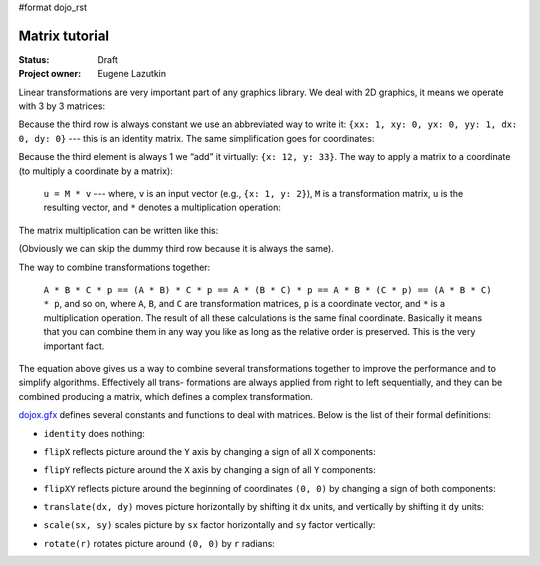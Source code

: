 #format dojo_rst

Matrix tutorial
===============

:Status: Draft
:Project owner: Eugene Lazutkin

Linear transformations are very important part of any graphics library. We deal
with 2D graphics, it means we operate with 3 by 3 matrices:

.. image :: attachment:matrix01.png

Because the third row is always constant we use an abbreviated way to write it:
``{xx: 1, xy: 0, yx: 0, yy: 1, dx: 0, dy: 0}`` --- this is an identity matrix. The same
simplification goes for coordinates:

.. image :: attachment:matrix02.png

Because the third element is always 1 we “add” it virtually: ``{x: 12, y: 33}``.
The way to apply a matrix to a coordinate (to multiply a coordinate by a
matrix):

  ``u = M * v`` --- where, ``v`` is an input vector (e.g., ``{x: 1, y: 2}``), ``M`` is a transformation matrix, ``u`` is the resulting vector, and ``*`` denotes a multiplication operation:

  .. image :: attachment:matrix03.png

The matrix multiplication can be written like this:

.. image :: attachment:matrix04a.png
.. image :: attachment:matrix04b.png

(Obviously we can skip the dummy third row because it is always the same).

The way to combine transformations together:

  ``A * B * C * p == (A * B) * C * p == A * (B * C) * p == A * B * (C * p) == (A * B * C) * p``, and so on, where ``A``, ``B``, and ``C`` are transformation matrices, ``p`` is a coordinate vector, and ``*`` is a multiplication operation. The result of all these calculations is the same final coordinate. Basically it means that you can combine them in any way you like as long as the relative order is preserved. This is the very important fact.

The equation above gives us a way to combine several transformations together
to improve the performance and to simplify algorithms. Effectively all trans-
formations are always applied from right to left sequentially, and they can be
combined producing a matrix, which defines a complex transformation.

`dojox.gfx <dojox/gfx>`__ defines several constants and functions to deal with matrices. Below
is the list of their formal definitions:

* ``identity`` does nothing:

  .. image :: attachment:matrix05.png

* ``flipX`` reflects picture around the ``Y`` axis by changing a sign of all ``X`` components:

  .. image :: attachment:matrix06.png

* ``flipY`` reflects picture around the ``X`` axis by changing a sign of all ``Y`` components:

  .. image :: attachment:matrix07.png

* ``flipXY`` reflects picture around the beginning of coordinates ``(0, 0)`` by changing a sign of both components:

  .. image :: attachment:matrix08.png

* ``translate(dx, dy)`` moves picture horizontally by shifting it ``dx`` units, and vertically by shifting it ``dy`` units:

  .. image :: attachment:matrix09.png

* ``scale(sx, sy)`` scales picture by ``sx`` factor horizontally and ``sy`` factor vertically:

  .. image :: attachment:matrix10.png

* ``rotate(r)`` rotates picture around ``(0, 0)`` by ``r`` radians:

  .. image :: attachment:matrix11.png
